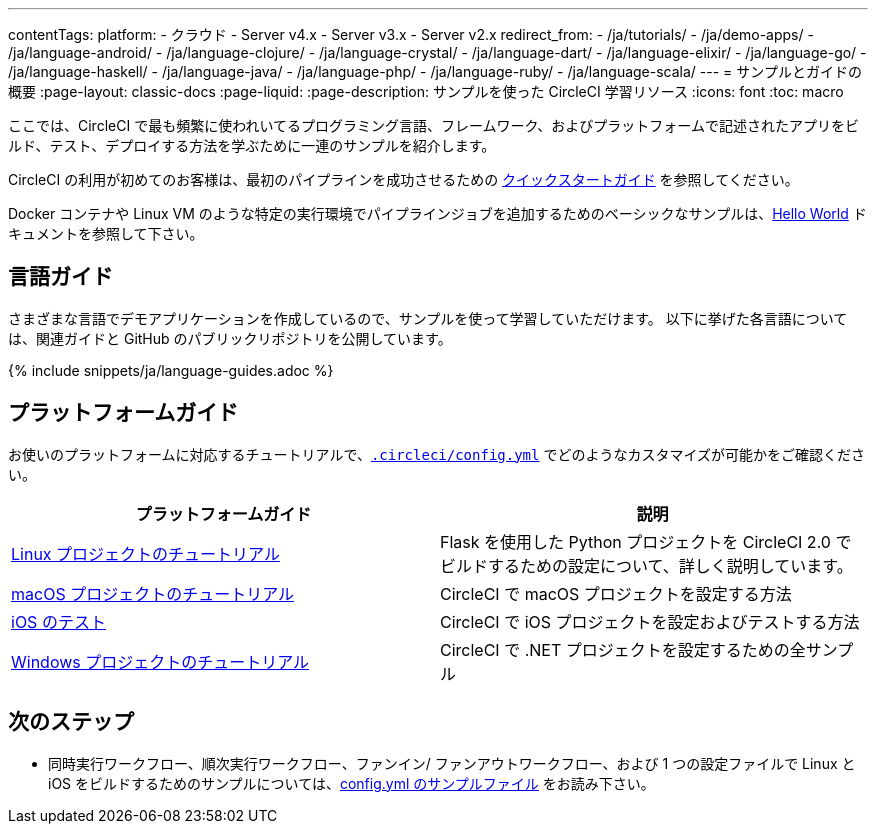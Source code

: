 ---

contentTags:
  platform:
  - クラウド
  - Server v4.x
  - Server v3.x
  - Server v2.x
redirect_from:
  - /ja/tutorials/
  - /ja/demo-apps/
  - /ja/language-android/
  - /ja/language-clojure/
  - /ja/language-crystal/
  - /ja/language-dart/
  - /ja/language-elixir/
  - /ja/language-go/
  - /ja/language-haskell/
  - /ja/language-java/
  - /ja/language-php/
  - /ja/language-ruby/
  - /ja/language-scala/
---
= サンプルとガイドの概要
:page-layout: classic-docs
:page-liquid:
:page-description: サンプルを使った CircleCI 学習リソース
:icons: font
:toc: macro

:toc-title:

ここでは、CircleCI で最も頻繁に使われいてるプログラミング言語、フレームワーク、およびプラットフォームで記述されたアプリをビルド、テスト、デプロイする方法を学ぶために一連のサンプルを紹介します。

CircleCI の利用が初めてのお客様は、最初のパイプラインを成功させるための <<getting-started#,クイックスタートガイド>> を参照してください。

Docker コンテナや Linux VM のような特定の実行環境でパイプラインジョブを追加するためのベーシックなサンプルは、<<hello-world#,Hello World>> ドキュメントを参照して下さい。

[#languages]
== 言語ガイド

さまざまな言語でデモアプリケーションを作成しているので、サンプルを使って学習していただけます。 以下に挙げた各言語については、関連ガイドと GitHub のパブリックリポジトリを公開しています。

{% include snippets/ja/language-guides.adoc %}

[#platforms]
== プラットフォームガイド

お使いのプラットフォームに対応するチュートリアルで、<<configuration-reference#,`.circleci/config.yml`>> でどのようなカスタマイズが可能かをご確認ください。

[.table.table-striped]
[cols=2*, options="header", stripes=even]
|===
|プラットフォームガイド
|説明

|<<project-walkthrough#,Linux プロジェクトのチュートリアル>>
|Flask を使用した Python プロジェクトを CircleCI 2.0 でビルドするための設定について、詳しく説明しています。

|<<hello-world-macos#example-application,macOS プロジェクトのチュートリアル>>
|CircleCI で macOS プロジェクトを設定する方法

|<<testing-ios#,iOS のテスト>>
|CircleCI で iOS プロジェクトを設定およびテストする方法

|<<hello-world-windows#example-application,Windows プロジェクトのチュートリアル>>
|CircleCI で .NET プロジェクトを設定するための全サンプル
|===

[#next-steps]
== 次のステップ

- 同時実行ワークフロー、順次実行ワークフロー、ファンイン/ ファンアウトワークフロー、および 1 つの設定ファイルで Linux と iOS をビルドするためのサンプルについては、<<sample-config#,config.yml のサンプルファイル>> をお読み下さい。